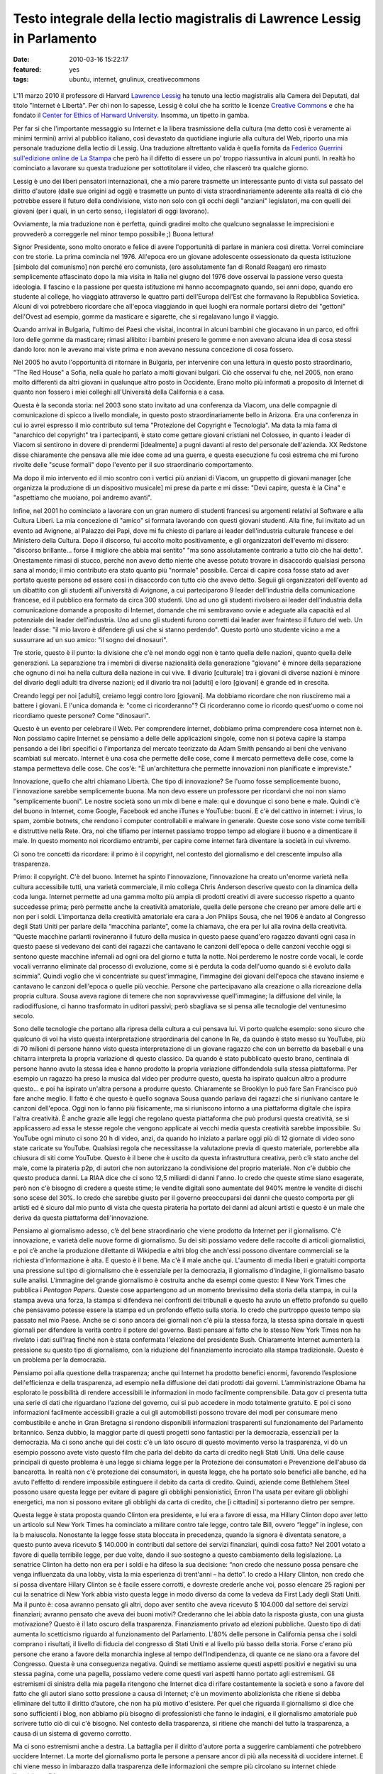 Testo integrale della lectio magistralis di Lawrence Lessig in Parlamento
=========================================================================

:date: 2010-03-16 15:22:17
:featured: yes
:tags: ubuntu, internet, gnulinux, creativecommons

.. figure:: {filename}/images/lessig.jpg



L'11 marzo 2010 il professore di Harvard `Lawrence Lessig`_ ha tenuto una
lectio magistralis alla Camera dei Deputati, dal titolo "Internet è
Libertà". Per chi non lo sapesse, Lessig è colui che ha scritto le
licenze `Creative Commons`_ e che ha fondato il 
`Center for Ethics of Harward University`_. Insomma, un tipetto in gamba.

Per far si che l'importante messaggio su Internet e la libera
trasmissione della cultura (ma detto così è veramente ai minimi termini)
arrivi al pubblico italiano, così devastato da quotidiane ingiurie alla
cultura del Web, riporto una mia personale traduzione della lectio di
Lessig. Una traduzione altrettanto valida è quella fornita da 
`Federico Guerrini sull'edizione online de La Stampa`_
che però ha il difetto di essere un po' troppo riassuntiva in alcuni
punti. In realtà ho cominciato a lavorare su questa traduzione per
sottotitolare il video, che rilascerò tra qualche giorno.

Lessig è uno dei liberi pensatori internazionali, che a mio parere
trasmette un interessante punto di vista sul passato del diritto
d'autore (dalle sue origini ad oggi) e trasmette un punto di vista
straordinariamente aderente alla realtà di ciò che potrebbe essere il
futuro della condivisione, visto non solo con gli occhi degli "anziani"
legislatori, ma con quelli dei giovani (per i quali, in un certo senso,
i legislatori di oggi lavorano).

Ovviamente, la mia traduzione non è perfetta, quindi gradirei molto che
qualcuno segnalasse le imprecisioni e provvederò a correggerle nel minor
tempo possibile ;) Buona lettura!

Signor Presidente, sono molto onorato e felice di avere l'opportunità di
parlare in maniera così diretta. Vorrei cominciare con tre storie. La
prima comincia nel 1976. All'epoca ero un giovane adolescente
ossessionato da questa istituzione [simbolo del comunismo] non perché
ero comunista, (ero assolutamente fan di Ronald Reagan) ero rimasto
semplicemente affascinato dopo la mia visita in Italia nel giugno del
1976 dove osservai la passione verso questa ideologia. Il fascino e la
passione per questa istituzione mi hanno accompagnato quando, sei anni
dopo, quando ero studente al college, ho viaggiato attraverso le quattro
parti dell'Europa dell'Est che formavano la Repubblica Sovietica. Alcuni
di voi potrebbero ricordare che all'epoca viaggiando in quei luoghi era
normale portarsi dietro dei "gettoni" dell'Ovest ad esempio, gomme da
masticare e sigarette, che si regalavano lungo il viaggio.

Quando arrivai in Bulgaria, l'ultimo dei Paesi che visitai, incontrai in
alcuni bambini che giocavano in un parco, ed offrii loro delle gomme da
masticare; rimasi allibito: i bambini presero le gomme e non avevano
alcuna idea di cosa stessi dando loro: non le avevano mai viste prima e
non avevano nessuna concezione di cosa fossero.

Nel 2005 ho avuto l'opportunità di ritornare in Bulgaria, per
intervenire con una lettura in questo posto straordinario, "The Red
House" a Sofia, nella quale ho parlato a molti giovani bulgari. Ciò che
osservai fu che, nel 2005, non erano molto differenti da altri giovani
in qualunque altro posto in Occidente. Erano molto più informati a
proposito di Internet di quanto non fossero i miei colleghi
all'Università della California e a casa.

Questa è la seconda storia: nel 2003 sono stato invitato ad una
conferenza da Viacom, una delle compagnie di comunicazione di spicco a
livello mondiale, in questo posto straordinariamente bello in Arizona.
Era una conferenza in cui io avrei espresso il mio contributo sul tema
"Protezione del Copyright e Tecnologia". Ma data la mia fama di
"anarchico del copyright" tra i partecipanti, è stato come gettare
giovani cristiani nel Colosseo, in quanto i leader di Viacom si
sentirono in dovere di prendermi [idealmente] a pugni davanti al resto
del personale dell'azienda. XX Redstone disse chiaramente che pensava
alle mie idee come ad una guerra, e questa esecuzione fu così estrema
che mi furono rivolte delle "scuse formali" dopo l'evento per il suo
straordinario comportamento.

Ma dopo il mio intervento ed il mio scontro con i vertici più anziani di
Viacom, un gruppetto di giovani manager [che organizza la produzione di
un dispositivo musicale] mi prese da parte e mi disse: "Devi capire,
questa è la Cina" e "aspettiamo che muoiano, poi andremo avanti".

Infine, nel 2001 ho cominciato a lavorare con un gran numero di studenti
francesi su argomenti relativi al Software e alla Cultura Liberi. La mia
concezione di "amico" si formata lavorando con questi giovani studenti.
Alla fine, fui invitato ad un evento ad Avignone, al Palazzo dei Papi,
dove mi fu chiesto di parlare ai leader dell'industria culturale
francese e del Ministero della Cultura. Dopo il discorso, fui accolto
molto positivamente, e gli organizzatori dell'evento mi dissero:
"discorso brillante... forse il migliore che abbia mai sentito" "ma sono
assolutamente contrario a tutto ciò che hai detto". Onestamente rimasi
di stucco, perché non avevo detto niente che avesse potuto trovare in
disaccordo qualsiasi persona sana al mondo; il mio contributo era stato
quanto più "normale" possibile. Cercai di capire cosa fosse stato ad
aver portato queste persone ad essere così in disaccordo con tutto ciò
che avevo detto. Seguii gli organizzatori dell'evento ad un dibattito
con gli studenti all'università di Avignone, a cui parteciparono 9
leader dell'industria della comunicazione francese, ed il pubblico era
formato da circa 300 studenti. Uno ad uno gli studenti rivolsero ai
leader dell'industria della comunicazione domande a proposito di
Internet, domande che mi sembravano ovvie e adeguate alla capacità ed al
potenziale dei leader dell'industria. Uno ad uno gli studenti furono
corretti dai leader aver frainteso il futuro del web. Un leader disse:
"il mio lavoro è difendere gli usi che si stanno perdendo". Questo portò
uno studente vicino a me a sussurrare ad un suo amico: "il sogno dei
dinosauri".

Tre storie, questo è il punto: la divisione che c'è nel mondo oggi non è
tanto quella delle nazioni, quanto quella delle generazioni. La
separazione tra i membri di diverse nazionalità della generazione
"giovane" è minore della separazione che ognuno di noi ha nella cultura
della nazione in cui vive. Il divario [culturale] tra i giovani di
diverse nazioni è minore del divario degli adulti tra diverse nazioni;
ed il divario tra noi [adulti] e loro [giovani] è grande ed in crescita.

Creando leggi per noi [adulti], creiamo leggi contro loro [giovani]. Ma
dobbiamo ricordare che non riusciremo mai a battere i giovani. E l'unica
domanda è: "come ci ricorderanno"? Ci ricorderanno come io ricordo
quest'uomo o come noi ricordiamo queste persone? Come "dinosauri".

Questo è un evento per celebrare il Web. Per comprendere internet,
dobbiamo prima comprendere cosa internet non è. Non possiamo capire
Internet se pensiamo a delle delle applicazioni singole, come non si
poteva capire la stampa pensando a dei libri specifici o l’importanza
del mercato teorizzato da Adam Smith pensando ai beni che venivano
scambiati sul mercato. Internet è una cosa che permette delle cose, come
il mercato permetteva delle cose, come la stampa permetteva delle cose.
Che cos'è: "È un'architettura che permette innovazioni non pianificate e
impreviste."

Innovazione, quello che altri chiamano Libertà. Che tipo di innovazione?
Se l'uomo fosse semplicemente buono, l'innovazione sarebbe semplicemente
buona. Ma non devo essere un professore per ricordarvi che noi non siamo
"semplicemente buoni". Le nostre società sono un mix di bene e male: qui
e dovunque ci sono bene e male. Quindi c'è del buono in Internet, come
Google, Facebook ed anche iTunes e YouTube: buoni. E c'è del cattivo in
internet: i virus, lo spam, zombie botnets, che rendono i computer
controllabili e malware in generale. Queste cose sono viste come
terribili e distruttive nella Rete. Ora, noi che tifiamo per internet
passiamo troppo tempo ad elogiare il buono e a dimenticare il male. In
questo momento noi ricordiamo entrambi, per capire come internet farà
diventare la società in cui vivremo.

Ci sono tre concetti da ricordare: il primo è il copyright, nel contesto
del giornalismo e del crescente impulso alla trasparenza.

Primo: il copyright. C'è del buono. Internet ha spinto l'innovazione,
l’innovazione ha creato un'enorme varietà nella cultura accessibile
tutti, una varietà commerciale, il mio collega Chris Anderson descrive
questo con la dinamica della coda lunga. Internet permette ad una gamma
molto più ampia di prodotti creativi di avere successo rispetto a quanto
succedesse prima; però permette anche la creatività amatoriale, quella
delle persone che creano per amore delle arti e non per i soldi.
L'importanza della creatività amatoriale era cara a Jon Philips Sousa,
che nel 1906 è andato al Congresso degli Stati Uniti per parlare della
“macchina parlante”, come la chiamava, che era per lui alla rovina della
creatività. “Queste macchine parlanti rovineranno il futuro della musica
in questo paese quand'ero ragazzo davanti ogni casa in questo paese si
vedevano dei canti dei ragazzi che cantavano le canzoni dell'epoca o
delle canzoni vecchie oggi si sentono queste macchine infernali ad ogni
ora del giorno e tutta la notte. Noi perderemo le nostre corde vocali,
le corde vocali verranno eliminate dal processo di evoluzione, come si è
perduta la coda dell'uomo quando si è evoluto dalla scimmia”. Quindi
voglio che vi concentriate su quest'immagine, l’immagine dei giovani
dell'epoca che stavano insieme e cantavano le canzoni dell'epoca o
quelle più vecchie. Persone che partecipavano alla creazione o alla
ricreazione della propria cultura. Sousa aveva ragione di temere che non
sopravvivesse quell'immagine; la diffusione del vinile, la
radiodiffusione, ci hanno trasformato in uditori passivi; però sbagliava
se si pensa alle tecnologie del ventunesimo secolo.

Sono delle tecnologie che portano alla ripresa della cultura a cui
pensava lui. Vi porto qualche esempio: sono sicuro che qualcuno di voi
ha visto questa interpretazione straordinaria del canone In Re, da
quando è stato messo su YouTube, più di 70 milioni di persone hanno
visto questa interpretazione di un giovane ragazzo che con un berretto
da baseball e una chitarra interpreta la propria variazione di questo
classico. Da quando è stato pubblicato questo brano, centinaia di
persone hanno avuto la stessa idea e hanno prodotto la propria
variazione diffondendola sulla stessa piattaforma. Per esempio un
ragazzo ha preso la musica dal video per produrre questo, questa ha
ispirato qualcun altro a produrre questo… e poi ha ispirato un'altra
persona a produrre questo. Chiaramente se Brooklyn lo può fare San
Francisco può fare anche meglio. Il fatto è che questo è quello sognava
Sousa quando parlava dei ragazzi che si riunivano cantare le canzoni
dell'epoca. Oggi non lo fanno più fisicamente, ma si riuniscono intorno
a una piattaforma digitale che ispira l'altra creatività. È anche grazie
alle leggi che regolano questa piattaforma che può prodursi questa
creatività, se si applicassero ad essa le stesse regole che vengono
applicate ai vecchi media questa creatività sarebbe impossibile. Su
YouTube ogni minuto ci sono 20 h di video, anzi, da quando ho iniziato a
parlare oggi più di 12 giornate di video sono state caricate su YouTube.
Qualsiasi regola che necessitasse la valutazione previa di questo
materiale, porterebbe alla chiusura di siti come YouTube. Questo è il
bene che è uscito da questa infrastruttura creativa, però c’è stato
anche del male, come la pirateria p2p, di autori che non autorizzano la
condivisione del proprio materiale. Non c'è dubbio che questo produca
danni. La RIAA dice che ci sono 12,5 miliardi di danni l'anno. Io credo
che queste stime siano esagerate, però non c'è bisogno di credere a
queste stime; le vendite digitali sono aumentate del 940% mentre le
vendite di dischi sono scese del 30%. Io credo che sarebbe giusto per il
governo preoccuparsi dei danni che questo comporta per gli artisti ed è
sicuro dal mio punto di vista che questa pirateria ha portato dei danni
ad alcuni artisti e questo è un male che deriva da questa piattaforma
dell'innovazione.

Pensiamo al giornalismo adesso, c’è del bene straordinario che viene
prodotto da Internet per il giornalismo. C'è innovazione, e varietà
delle nuove forme di giornalismo. Su dei siti possiamo vedere delle
raccolte di articoli giornalistici, e poi c’è anche la produzione
dilettante di Wikipedia e altri blog che anch'essi possono diventare
commerciali se la richiesta d'informazione è alta. E questo è il bene.
Ma c'è il male anche qui. L'aumento di media liberi e gratuiti comporta
una pressione sul tipo di giornalismo che è essenziale per la
democrazia, il giornalismo d'indagine, il giornalismo basato sulle
analisi. L'immagine del grande giornalismo è costruita anche da esempi
come questo: il New York Times che pubblica i *Pentagon Papers*. Queste
cose appartengono ad un momento brevissimo della storia della stampa, in
cui la stampa aveva una forza, la stampa si difendeva nei confronti dei
tribunali e questo ha avuto un effetto profondo su quello che pensavamo
potesse essere la stampa ed un profondo effetto sulla storia. Io credo
che purtroppo questo tempo sia passato nel mio Paese. Anche se ci sono
ancora dei giornali non c'è più la stessa forza, la stessa spina dorsale
in questi giornali per difendere la verità contro il potere del governo.
Basti pensare al fatto che lo stesso New York Times non ha rivelato i
dati sull'Iraq finché non è stata confermata l'elezione del presidente
Bush. Chiaramente Internet aumenterà la pressione su questo tipo di
giornalismo, con la riduzione del finanziamento incrociato alla stampa
tradizionale. Questo è un problema per la democrazia.

Pensiamo poi alla questione della trasparenza; anche qui Internet ha
prodotto benefici enormi, favorendo l’esplosione dell'efficienza e della
trasparenza, ad esempio nella diffusione dei dati prodotti dai governi.
L’amministrazione Obama ha esplorato le possibilità di rendere
accessibili le informazioni in modo facilmente comprensibile. Data.gov
ci presenta tutta una serie di dati che riguardano l'azione del governo,
cui si può accedere in modo totalmente gratuito. E poi ci sono
informazioni facilmente accessibili grazie a cui gli automobilisti
possono trovare dei modi per consumare meno combustibile e anche in Gran
Bretagna si rendono disponibili informazioni trasparenti sul
funzionamento del Parlamento britannico. Senza dubbio, la maggior parte
di questi progetti sono fantastici per la democrazia, essenziali per la
democrazia. Ma ci sono anche qui dei costi: c'è un lato oscuro di questo
movimento verso la trasparenza, vi dò un esempio possono avete visto
questo film che parla del debito da carta di credito negli Stati Uniti.
Una delle cause principali di questo problema è una legge si chiama
legge per la Protezione dei consumatori e Prevenzione dell'abuso da
bancarotta. In realtà non c'è protezione dei consumatori, in questa
legge, che ha portato solo benefici alle banche, ed ha avuto l'effetto
di rendere impossibile estinguere il debito da carta di credito. Quindi,
aziende come Bethlehem Steel possono usare questa legge per evitare di
pagare gli obblighi pensionistici, Enron l'ha usata per evitare gli
obblighi energetici, ma non si possono evitare gli obblighi da carta di
credito, che [i cittadini] si porteranno dietro per sempre.

Questa legge è stata proposta quando Clinton era presidente, e lui era a
favore di essa, ma Hillary Clinton dopo aver letto un articolo sul New
York Times ha cominciato a militare contro tale legge, contro tale Bill,
ovvero “legge” in inglese, con la b maiuscola. Nonostante la legge fosse
stata bloccata in precedenza, quando la signora è diventata senatore, a
questo punto aveva ricevuto $ 140.000 in contributi dal settore dei
servizi finanziari, quindi cosa fatto? Nel 2001 votato a favore di
quella terribile legge, per due volte, dando il suo sostegno a questo
cambiamento della legislazione. La senatrice Clinton ha detto non era
per i soldi e ha difeso la sua decisione: “non credo che nessuno possa
pensare che venga influenzata da una lobby, vista la mia esperienza di
trent'anni – ha detto”. Io credo a Hilary Clinton, non credo che si
possa diventare Hilary Clinton se è facile essere corrotti, e dovreste
crederle anche voi, posso elencare 25 ragioni per cui la senatrice di
New York abbia visto questa legge in modo diverso da come la vedeva da
First Lady degli Stati Uniti. Ma il punto è: cosa avranno pensato gli
altri, dopo aver sentito che aveva ricevuto $ 104.000 dal settore dei
servizi finanziari; avranno pensato che aveva dei buoni motivi?
Crederanno che lei abbia dato la risposta giusta, con una giusta
motivazione? Questo è il lato oscuro della trasparenza. Finanziamento
privato ad elezioni pubbliche. Questo tipo di dati aumenta lo
scetticismo riguardo al funzionamento del Parlamento. L'80% delle
persone in California pensa che i soldi comprano i risultati, il livello
di fiducia del congresso di Stati Uniti e al livello più basso della
storia. Forse c'erano più persone che erano a favore della monarchia
inglese al tempo dell'Indipendenza, di quante ce ne siano ora a favore
del Congresso. Questa è una conseguenza negativa. Quindi se mettiamo
assieme questi aspetti positivi e negativi su una stessa pagina, come
una pagella, possiamo vedere come questi vari aspetti hanno portato agli
estremismi. Gli estremismi di sinistra della mia pagella ritengono che
Internet dica di rifare costantemente la società e sono a favore del
fatto che gli autori siano sotto pressione a causa di Internet; c'è un
movimento abolizionista che ritiene si debba eliminare del tutto il
diritto d’autore, che non ha più motivo d'esistere. Per quel che
riguarda il giornalismo si dice che sono sufficienti i blog, non abbiamo
più bisogno di professionisti che fanno le indagini, e il giornalismo
amatoriale può scrivere tutto ciò di cui c'è bisogno. Nel contesto della
trasparenza, si ritiene che manchi del tutto la trasparenza, a causa di
un sistema di governo corrotto.

Ma ci sono estremismi anche a destra. La battaglia per il diritto
d'autore porta a suggerire cambiamenti che potrebbero uccidere Internet.
La morte del giornalismo porta le persone a pensare ancor di più alla
necessità di uccidere internet. E chi viene messo in imbarazzo dalla
trasparenza delle informazioni che sempre più circolano su internet
chiede l'uccisione di internet.

Questo estremismi non vogliono riconoscere le ragioni degli altri,
generando una grande situazione di "l'uno o l'altro", quindi si ritiene
che oggi ci debba essere o l'anarchia oppure uno Stato totalitario
sostenuto da coloro che si oppongono alla rete. Questo è un grande
errore. Invece dobbiamo trovare il giusto mezzo. Trovare un modo per
credere nella Rete ma anche credere nel copyright, nel giornalismo ed
avere fiducia nel governo. E la domanda non è "QUALE scegliere":
internet o copyright, internet o giornalismo, internet o fiducia nel
governo. La domanda è "come possiamo ottenere entrambi?".

Dobbiamo accettare il fatto che internet è qui e non andrà via; dobbiamo
festeggiare che internet è qui e non andrà via. Ma dobbiamo pensare a
come minimizzare i danni che questo grande mezzo ci da. Come?

Ci sono risposte ovvie già di 10 anni, per esempio per il diritto
d'autore bisogna esercitare un controllo su come si utilizzano i lavori
e garantire un compenso giusto per il lavoro che viene usato e trovare
delle forme di compensazione per i danni arrecati dalla pirateria.
Questa è l'idea al centro del libro del mio collega Terry Fisher ed è
l'idea dei Verdi tedeschi, che loro chiamano "tariffa orizzontale della
cultura", per raccogliere fondi utili a compensare i danni dovuti alla
condivisione del software via p2p.

Sulla questione giornalismo, il mio amico e collega Robert McChesney nel
suo libro scrive della necessità di supporto pubblico a beni pubblici,
ed il giornalismo investigativo è un bene pubblico. Attraverso
fondazioni come ProPublica o la governativa National Public Radio
dobbiamo trovare un mercato complementare, come è sempre stato
storicamente negli USA.

Infine, nel contesto della trasparenza, che potremmo chiamare fiducia,
abbiamo bisogno di eliminare le cause di sfiducia, di cambiare il
finanziamento privato dei partiti alle elezioni pubbliche nel
finanziamento pubblico alle elezioni pubbliche, e quindi far sì che la
gente possa credere ragionevolmente che qualsiasi decisione non sia
stata presa solo per denaro, rendendo impossibile credere che "i soldi
comprano i risultati".

Il punto è che dobbiamo accettare/festeggiare internet, e cercare di
adattare e minimizzare i danni provocati da internet. Ancora oggi, fra
gli attivisti di tutto il mondo non c'è nessuno che si faccia portavoce
di queste posizioni in tutto il mondo, invece, in tutto il mondo, ci
sono soltanto estremismi. Quindi per esempio nel contesto del copyright
c'è una guerra, che un mio amico chiamava "guerra terroristica", in cui
i terroristi sono i nostri bambini. O nel contesto del giornalismo, i
finanziamenti pubblici al giornalismo sono stati tagliati negli USA,
credendo che il mercato privato potesse bastare da solo.

Nel contesto della fiducia: è aumentato enormemente il costo delle
campagne politiche e i congressisti spendono il 30% del loro tempo per
cercare i fondi per essere rieletti; la Corte Suprema ha eliminato
quest'anno le basi costituzionali che permettevano al Congresso di
limitare la spesa per sostenere un candidato. Le aziende quindi hanno
possibilità illimitate di spendere quanti soldi vogliono per appoggiare
o contrastare un candidato alle elezioni, rafforzando il concetto che i
soldi comprano i risultati. Tutto questo non fa altro che creare
posizione estremiste, ovunque.

Dobbiamo imparare ad essere umili dal punto di vista legislativo. Il
ventesimo secolo è stato un secolo dove la tecnologia ha reso possibile
una mentalità dittatoriale; sono fiorite teorie totalitarie. Tecnologie
come questa erano concepite dai governi come strumenti di propaganda nei
confronti dei loro cittadini, e sono state promosse normative a volte
brutali per controllare o ristrutturare la società. Quindi, che si pensi
agli estremismi, al proibizionismo, alla guerra contro le droghe, alla
grande società di Lyndon B. Johnson, o alla guerra in Iraq, la mentalità
è la stessa: la mentalità è che il governo ha il potere di controllare e
rifare la società e si crede che quando c'è un rallentamento allora
bisogna aumentare la forza affinché la normativa diventi più efficace.
Questo rapporto “più forza maggiore efficacia” è falso. In una
democrazia -- non in uno stato totalitario -- più forza spesso significa
meno efficacia. Il mio amico Castles dice che "una spintarella è meglio
di un pugno" e che "le norme sono meglio del carcere": dobbiamo imparare
questo. Tutti dobbiamo impararlo: il potenziale dei governi di cambiare
il mondo. Gli estremisti l'hanno dimenticato, da entrambe le parti, da
sinistra e da destra: hanno bisogno di ricordare i limiti di ciò che può
fare un governo, che ci sono dei vincoli naturali all'interno di una
democrazia. Questi vincoli devono ispirarsi all'umiltà di governo,
specialmente se ritorniamo al primo punto che ho trattato stamane, a
proposito delle generazioni.

Perché dobbiamo riconoscere in tutta umiltà che la moderna guerra che
stiamo conducendo nel contesto della tecnologia di internet è una guerra
contro i nostri figli. Noi stiamo aumentando vigorosamente le
restrizioni sull'utilizzo di internet, e loro resistono alle nostre
restrizioni anche più distruttivamente.

Dobbiamo riconoscere che noi, più anziani di Jane Wyman, noi che ancora
non capiamo cosa può fare la tecnologia, noi dobbiamo riconoscere che
non si può uccidere questa tecnologia, ma si può solo criminalizzarla.
Non possiamo impedire ai nostri figli di essere creativi in un modo in
cui non eravamo alla nostra età. Possiamo soltanto sotterrare la loro
creatività. Non possiamo renderli passivi, possiamo solo renderli
"pirati", e la domanda che dovremmo porci è: questo è positivo? Nel mio
Paese i ragazzi vivono in un'era di proibizione, la loro vita la vivono
sempre contro la legge. Questo è corrosivo, corrode alle basi la
democrazia.

Internet è libertà. Ma la libertà che cosa è? La libertà può produrre
sia bene che male. La risposta matura alla libertà è minimizzare il
negativo per proteggere ciò che c'è di buono, e la risposta di qualsiasi
governo sano è di evitare qualsiasi guerra senza speranza. Ciò di cui
abbiamo bisogno è maturità e buon senso da parte dei governi, che devono
essere umili nel legiferare, e devono imparare fallimenti del Ventesimo
Secolo; quindi, non vogliamo governi giovani e arroganti, che governino
con la forza, dovunque nel mondo. Grazie.

.. _Lawrence Lessig: http://it.wikipedia.org/wiki/Lawrence_Lessig
.. _Creative Commons: http://it.wikipedia.org/wiki/Creative_Commons
.. _Center for Ethics of Harward University: http://go2.wordpress.com/?id=725X1342&site=mediaoriente.wordpress.com&url=http%3A%2F%2Fwww.ethics.harvard.edu%2Fpeople%2Ffaculty
.. _Federico Guerrini sull'edizione online de La Stampa: http://www.lastampa.it/redazione/cmsSezioni/cultura/201003articoli/53052girata.asp
